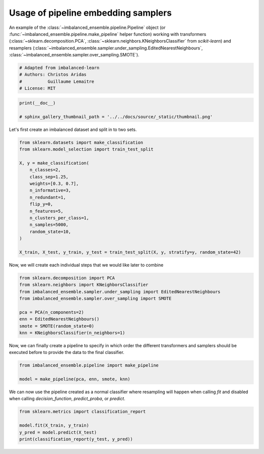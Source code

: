 
.. DO NOT EDIT.
.. THIS FILE WAS AUTOMATICALLY GENERATED BY SPHINX-GALLERY.
.. TO MAKE CHANGES, EDIT THE SOURCE PYTHON FILE:
.. "auto_examples\pipeline\plot_pipeline_classification.py"
.. LINE NUMBERS ARE GIVEN BELOW.

.. only:: html

    .. note::
        :class: sphx-glr-download-link-note

        Click :ref:`here <sphx_glr_download_auto_examples_pipeline_plot_pipeline_classification.py>`
        to download the full example code

.. rst-class:: sphx-glr-example-title

.. _sphx_glr_auto_examples_pipeline_plot_pipeline_classification.py:


====================================
Usage of pipeline embedding samplers
====================================

An example of the :class:`~imbalanced_ensemble.pipeline.Pipeline` object (or
:func:`~imbalanced_ensemble.pipeline.make_pipeline` helper function) working with
transformers (:class:`~sklearn.decomposition.PCA`, 
:class:`~sklearn.neighbors.KNeighborsClassifier` from *scikit-learn*) and resamplers
(:class:`~imbalanced_ensemble.sampler.under_sampling.EditedNearestNeighbours`, 
:class:`~imbalanced_ensemble.sampler.over_sampling.SMOTE`).

.. GENERATED FROM PYTHON SOURCE LINES 13-19

.. code-block:: default


    # Adapted from imbalanced-learn 
    # Authors: Christos Aridas
    #          Guillaume Lemaitre
    # License: MIT








.. GENERATED FROM PYTHON SOURCE LINES 20-24

.. code-block:: default

    print(__doc__)

    # sphinx_gallery_thumbnail_path = '../../docs/source/_static/thumbnail.png'








.. GENERATED FROM PYTHON SOURCE LINES 25-26

Let's first create an imbalanced dataset and split in to two sets.

.. GENERATED FROM PYTHON SOURCE LINES 28-46

.. code-block:: default

    from sklearn.datasets import make_classification
    from sklearn.model_selection import train_test_split

    X, y = make_classification(
        n_classes=2,
        class_sep=1.25,
        weights=[0.3, 0.7],
        n_informative=3,
        n_redundant=1,
        flip_y=0,
        n_features=5,
        n_clusters_per_class=1,
        n_samples=5000,
        random_state=10,
    )

    X_train, X_test, y_train, y_test = train_test_split(X, y, stratify=y, random_state=42)








.. GENERATED FROM PYTHON SOURCE LINES 47-49

Now, we will create each individual steps 
that we would like later to combine

.. GENERATED FROM PYTHON SOURCE LINES 51-61

.. code-block:: default

    from sklearn.decomposition import PCA
    from sklearn.neighbors import KNeighborsClassifier
    from imbalanced_ensemble.sampler.under_sampling import EditedNearestNeighbours
    from imbalanced_ensemble.sampler.over_sampling import SMOTE

    pca = PCA(n_components=2)
    enn = EditedNearestNeighbours()
    smote = SMOTE(random_state=0)
    knn = KNeighborsClassifier(n_neighbors=1)








.. GENERATED FROM PYTHON SOURCE LINES 62-65

Now, we can finally create a pipeline to specify in which order the different
transformers and samplers should be executed before to provide the data to
the final classifier.

.. GENERATED FROM PYTHON SOURCE LINES 67-71

.. code-block:: default

    from imbalanced_ensemble.pipeline import make_pipeline

    model = make_pipeline(pca, enn, smote, knn)








.. GENERATED FROM PYTHON SOURCE LINES 72-75

We can now use the pipeline created as a normal classifier where resampling
will happen when calling `fit` and disabled when calling `decision_function`,
`predict_proba`, or `predict`.

.. GENERATED FROM PYTHON SOURCE LINES 77-82

.. code-block:: default

    from sklearn.metrics import classification_report

    model.fit(X_train, y_train)
    y_pred = model.predict(X_test)
    print(classification_report(y_test, y_pred))




.. rst-class:: sphx-glr-script-out

 .. code-block:: none

                  precision    recall  f1-score   support

               0       0.99      0.99      0.99       375
               1       1.00      1.00      1.00       875

        accuracy                           0.99      1250
       macro avg       0.99      0.99      0.99      1250
    weighted avg       0.99      0.99      0.99      1250






.. rst-class:: sphx-glr-timing

   **Total running time of the script:** ( 0 minutes  0.038 seconds)


.. _sphx_glr_download_auto_examples_pipeline_plot_pipeline_classification.py:

.. only:: html

  .. container:: sphx-glr-footer sphx-glr-footer-example


    .. container:: sphx-glr-download sphx-glr-download-python

      :download:`Download Python source code: plot_pipeline_classification.py <plot_pipeline_classification.py>`

    .. container:: sphx-glr-download sphx-glr-download-jupyter

      :download:`Download Jupyter notebook: plot_pipeline_classification.ipynb <plot_pipeline_classification.ipynb>`


.. only:: html

 .. rst-class:: sphx-glr-signature

    `Gallery generated by Sphinx-Gallery <https://sphinx-gallery.github.io>`_
